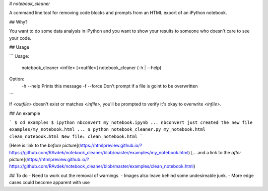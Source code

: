 # `notebook_cleaner`

A command line tool for removing code blocks and prompts from an HTML export of an iPython notebook.

## Why?

You want to do some data analysis in iPython and you want to show your results to someone who doesn't care to see your code.

## Usage

```
Usage:
  notebook_cleaner <infile> [<outfile>]
  notebook_cleaner (-h | --help)

Option:
  -h --help  	Prints this message
  -f --force    Don't prompt if a file is goint to be overwritten
```

If `<outfile>` doesn't exist or matches `<infile>`, you'll be prompted to verify it's okay to overwrite `<infile>`.

## An example

```
$ cd examples
$ ipython nbconvert my_notebook.ipynb
... nbconvert just created the new file examples/my_notebook.html ...
$ python notebook_cleaner.py my_notebook.html clean_notebook.html
New file: clean_notebook.html
```

[Here is link to the *before* picture](https://htmlpreview.github.io/?https://github.com/RAvdek/notebook_cleaner/blob/master/examples/my_notebook.html)
[... and a link to the *after* picture](https://htmlpreview.github.io/?https://github.com/RAvdek/notebook_cleaner/blob/master/examples/clean_notebook.html)

## To do
- Need to work out the removal of warnings.
- Images also leave behind some undesireable junk.
- More edge cases could become apparent with use


